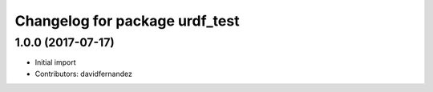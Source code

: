 ^^^^^^^^^^^^^^^^^^^^^^^^^^^^^^^
Changelog for package urdf_test
^^^^^^^^^^^^^^^^^^^^^^^^^^^^^^^

1.0.0 (2017-07-17)
------------------
* Initial import
* Contributors: davidfernandez
